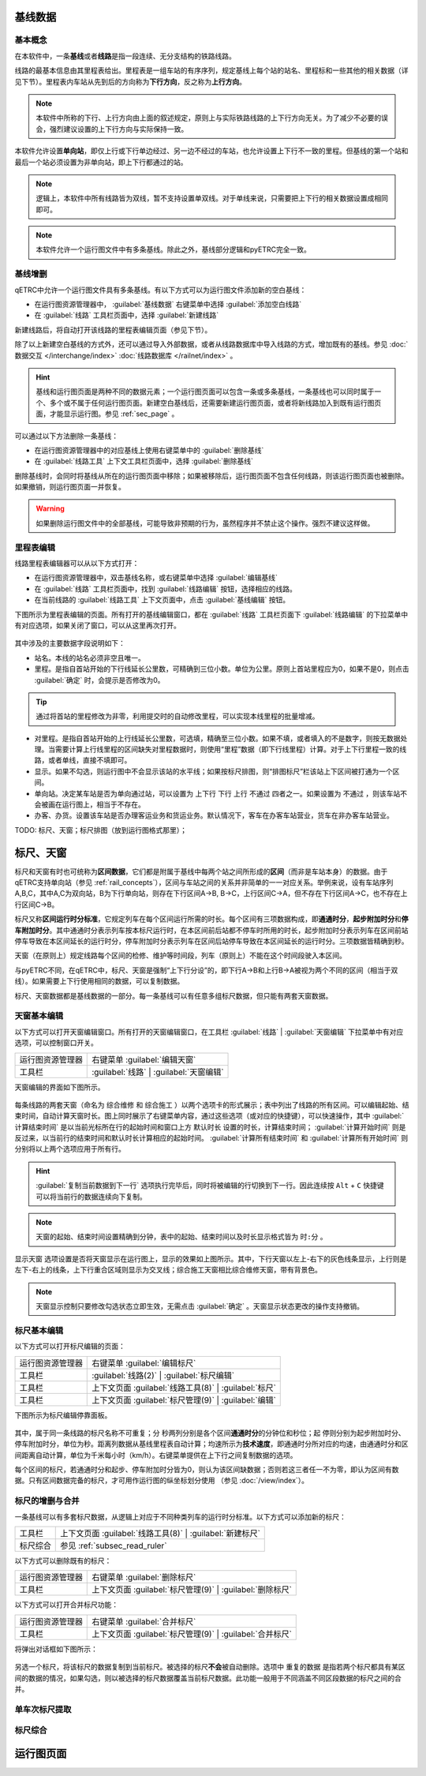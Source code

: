 基线数据
~~~~~~~~~

.. _rail_concepts:

基本概念
^^^^^^^^^

在本软件中，一条\ **基线**\ 或者\ **线路**\ 是指一段连续、无分支结构的铁路线路。

线路的最基本信息由其里程表给出。里程表是一组车站的有序序列，规定基线上每个站的站名、里程标和一些其他的相关数据（详见下节）。里程表内车站从先到后的方向称为\ **下行方向**\ ，反之称为\ **上行方向**\ 。

.. note::
    本软件中所称的下行、上行方向由上面的叙述规定，原则上与实际铁路线路的上下行方向无关。为了减少不必要的误会，强烈建议设置的上下行方向与实际保持一致。

本软件允许设置\ **单向站**\ ，即仅上行或下行单边经过、另一边不经过的车站，也允许设置上下行不一致的里程。但基线的第一个站和最后一个站必须设置为非单向站，即上下行都通过的站。

.. note::
    逻辑上，本软件中所有线路皆为双线，暂不支持设置单双线。对于单线来说，只需要把上下行的相关数据设置成相同即可。

.. note::
    本软件允许一个运行图文件中有多条基线。除此之外，基线部分逻辑和pyETRC完全一致。


基线增删
^^^^^^^^^

qETRC中允许一个运行图文件具有多条基线。有以下方式可以为运行图文件添加新的空白基线：

- 在运行图资源管理器中， :guilabel:`基线数据` 右键菜单中选择 :guilabel:`添加空白线路` 
- 在 :guilabel:`线路` 工具栏页面中，选择 :guilabel:`新建线路` 

新建线路后，将自动打开该线路的里程表编辑页面（参见下节）。

除了以上新建空白基线的方式外，还可以通过导入外部数据，或者从线路数据库中导入线路的方式，增加既有的基线。参见 :doc:`数据交互 </interchange/index>` :doc:`线路数据库 </railnet/index>` 。

.. hint::
    基线和运行图页面是两种不同的数据元素；一个运行图页面可以包含一条或多条基线，一条基线也可以同时属于一个、多个或不属于任何运行图页面。新建空白基线后，还需要新建运行图页面，或者将新线路加入到既有运行图页面，才能显示运行图。参见 :ref:`sec_page` 。

可以通过以下方法删除一条基线：

- 在运行图资源管理器中的对应基线上使用右键菜单中的 :guilabel:`删除基线` 
- 在 :guilabel:`线路工具` 上下文工具栏页面中，选择 :guilabel:`删除基线`

删除基线时，会同时将基线从所在的运行图页面中移除；如果被移除后，运行图页面不包含任何线路，则该运行图页面也被删除。如果撤销，则运行图页面一并恢复。

.. warning::
    如果删除运行图文件中的全部基线，可能导致非预期的行为，虽然程序并不禁止这个操作。强烈不建议这样做。


里程表编辑
^^^^^^^^^^^

线路里程表编辑器可以从以下方式打开：

- 在运行图资源管理器中，双击基线名称，或右键菜单中选择 :guilabel:`编辑基线` 
- 在 :guilabel:`线路` 工具栏页面中，找到 :guilabel:`线路编辑` 按钮，选择相应的线路。
- 在当前线路的 :guilabel:`线路工具` 上下文页面中，点击 :guilabel:`基线编辑` 按钮。

下图所示为里程表编辑的页面。所有打开的基线编辑窗口，都在 :guilabel:`线路` 工具栏页面下 :guilabel:`线路编辑` 的下拉菜单中有对应选项，如果关闭了窗口，可以从这里再次打开。

.. figure:: /_static/img/data/railstation.png
    :alt: 基线编辑

其中涉及的主要数据字段说明如下：

- 站名。本线的站名必须非空且唯一。
- 里程。是指自首站开始的下行线延长公里数，可精确到三位小数。单位为公里。原则上首站里程应为0，如果不是0，则点击 :guilabel:`确定` 时，会提示是否修改为0。

.. tip::
    通过将首站的里程修改为非零，利用提交时的自动修改里程，可以实现本线里程的批量增减。

- 对里程。是指自首站开始的上行线延长公里数，可选填，精确至三位小数。如果不填，或者填入的不是数字，则按无数据处理。当需要计算上行线里程的区间缺失对里程数据时，则使用“里程”数据（即下行线里程）计算。对于上下行里程一致的线路，或者单线，直接不填即可。
- 显示。如果不勾选，则运行图中不会显示该站的水平线；如果按标尺排图，则“排图标尺”栏该站上下区间被打通为一个区间。
- 单向站。决定某车站是否为单向通过站，可以设置为 ``上下行`` ``下行`` ``上行`` ``不通过`` 四者之一。如果设置为 ``不通过`` ，则该车站不会被画在运行图上，相当于不存在。
- 办客、办货。设置该车站是否办理客运业务和货运业务。默认情况下，客车在办客车站营业，货车在非办客车站营业。

| TODO: 标尺、天窗；标尺排图（放到运行图格式那里）；


.. _sec_railint:

标尺、天窗
~~~~~~~~~~~

标尺和天窗有时也可统称为\ **区间数据**\ ，它们都是附属于基线中每两个站之间所形成的\ **区间**\ （而非是车站本身）的数据。由于qETRC支持单向站（参见 :ref:`rail_concepts`\ ），区间与车站之间的关系并非简单的一一对应关系。举例来说，设有车站序列A,B,C，其中A,C为双向站，B为下行单向站，则存在下行区间A->B, B->C，上行区间C->A，但不存在下行区间A->C，也不存在上行区间C->B。

标尺又称\ **区间运行时分标准**\ ，它规定列车在每个区间运行所需的时长。每个区间有三项数据构成，即\ **通通时分**\ ，\ **起步附加时分**\ 和\ **停车附加时分**\ 。其中通通时分表示列车按本标尺运行时，在本区间前后站都不停车时所用的时长，起步附加时分表示列车在区间前站停车导致在本区间延长的运行时分，停车附加时分表示列车在区间后站停车导致在本区间延长的运行时分。三项数据皆精确到秒。

天窗（在原则上）规定线路每个区间的检修、维护等时间段，列车（原则上）不能在这个时间段驶入本区间。

与pyETRC不同，在qETRC中，标尺、天窗是强制“上下行分设”的，即下行A->B和上行B->A被视为两个不同的区间（相当于双线）。如果需要上下行使用相同的数据，可以复制数据。

标尺、天窗数据都是基线数据的一部分。每一条基线可以有任意多组标尺数据，但只能有两套天窗数据。


天窗基本编辑
^^^^^^^^^^^^^

以下方式可以打开天窗编辑窗口。所有打开的天窗编辑窗口，在工具栏 :guilabel:`线路` | :guilabel:`天窗编辑` 下拉菜单中有对应选项，可以控制窗口开关。

.. csv-table::

    运行图资源管理器, 右键菜单 :guilabel:`编辑天窗`
    工具栏, :guilabel:`线路` | :guilabel:`天窗编辑`

天窗编辑的界面如下图所示。

.. figure:: /_static/img/data/forbid.png
    :alt: 天窗编辑

每条线路的两套天窗（命名为 ``综合维修`` 和 ``综合施工`` ）以两个选项卡的形式展示；表中列出了线路的所有区间。可以编辑起始、结束时间，自动计算天窗时长。图上同时展示了右键菜单内容，通过这些选项（或对应的快捷键），可以快速操作，其中 :guilabel:`计算结束时间` 是以当前光标所在行的起始时间和窗口上方 ``默认时长`` 设置的时长，计算结束时间； :guilabel:`计算开始时间` 则是反过来，以当前行的结束时间和默认时长计算相应的起始时间。 :guilabel:`计算所有结束时间` 和 :guilabel:`计算所有开始时间` 则分别将以上两个选项应用于所有行。

.. hint::
    :guilabel:`复制当前数据到下一行` 选项执行完毕后，同时将被编辑的行切换到下一行。因此连续按 ``Alt`` + ``C`` 快捷键可以将当前行的数据连续向下复制。

.. note::
    天窗的起始、结束时间设置精确到分钟，表中的起始、结束时间以及时长显示格式皆为 ``时:分`` 。

``显示天窗`` 选项设置是否将天窗显示在运行图上，显示的效果如上图所示。其中，下行天窗以左上-右下的灰色线条显示，上行则是左下-右上的线条，上下行重合区域则显示为交叉线；综合施工天窗相比综合维修天窗，带有背景色。

.. note::
    天窗显示控制只要修改勾选状态立即生效，无需点击 :guilabel:`确定` 。天窗显示状态更改的操作支持撤销。


标尺基本编辑
^^^^^^^^^^^^^

以下方式可以打开标尺编辑的页面：

.. csv-table::

    运行图资源管理器, 右键菜单 :guilabel:`编辑标尺`
    工具栏, :guilabel:`线路(2)` | :guilabel:`标尺编辑`
    工具栏, 上下文页面 :guilabel:`线路工具(8)` | :guilabel:`标尺`
    工具栏, 上下文页面 :guilabel:`标尺管理(9)` | :guilabel:`编辑`

下图所示为标尺编辑停靠面板。

.. figure:: /_static/img/data/ruler-edit.png
    :alt: 标尺编辑页面

其中，属于同一条线路的标尺名称不可重复；\ ``分`` ``秒``\ 两列分别是各个区间\ **通通时分**\ 的分钟位和秒位；\ ``起`` ``停``\ 则分别为起步附加时分、停车附加时分，单位为秒。\ ``距离``\ 列数据从基线里程表自动计算；\ ``均速``\ 所示为\ **技术速度**\ ，即通通时分所对应的均速，由通通时分和区间距离自动计算，单位为千米每小时（km/h）。右键菜单提供在上下行之间复制数据的选项。

每个区间的标尺，若通通时分和起步、停车附加时分皆为0，则认为该区间缺数据；否则若这三者任一不为零，即认为区间有数据。只有区间数据完备的标尺，才可用作运行图的纵坐标划分使用 （参见 :doc:`/view/index`\ ）。


标尺的增删与合并
^^^^^^^^^^^^^^^^^

一条基线可以有多套标尺数据，从逻辑上对应于不同种类列车的运行时分标准。以下方式可以添加新的标尺：

.. csv-table::

    工具栏 , 上下文页面 :guilabel:`线路工具(8)` | :guilabel:`新建标尺`
    标尺综合, 参见 :ref:`subsec_read_ruler`

以下方式可以删除既有的标尺：

.. csv-table::

    运行图资源管理器, 右键菜单 :guilabel:`删除标尺`
    工具栏, 上下文页面 :guilabel:`标尺管理(9)` | :guilabel:`删除标尺`

以下方式可以打开合并标尺功能：

.. csv-table::

    运行图资源管理器, 右键菜单 :guilabel:`合并标尺`
    工具栏, 上下文页面 :guilabel:`标尺管理(9)` | :guilabel:`合并标尺`

将弹出对话框如下图所示：

.. figure:: /_static/img/data/ruler-merge.png
    :alt: 标尺合并
    
另选一个标尺，将该标尺的数据复制到当前标尺。被选择的标尺\ **不会**\ 被自动删除。选项中 ``重复的数据`` 是指若两个标尺都具有某区间的数据的情况，如果勾选，则以被选择的标尺数据覆盖当前标尺数据。此功能一般用于不同涵盖不同区段数据的标尺之间的合并。


单车次标尺提取
^^^^^^^^^^^^^^^


.. _subsec_read_ruler:

标尺综合
^^^^^^^^^



.. _sec_page:

运行图页面
~~~~~~~~~~


